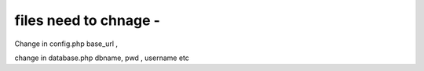 


###################
files need to chnage -
###################

Change in config.php  base_url ,


change in database.php dbname, pwd , username etc
